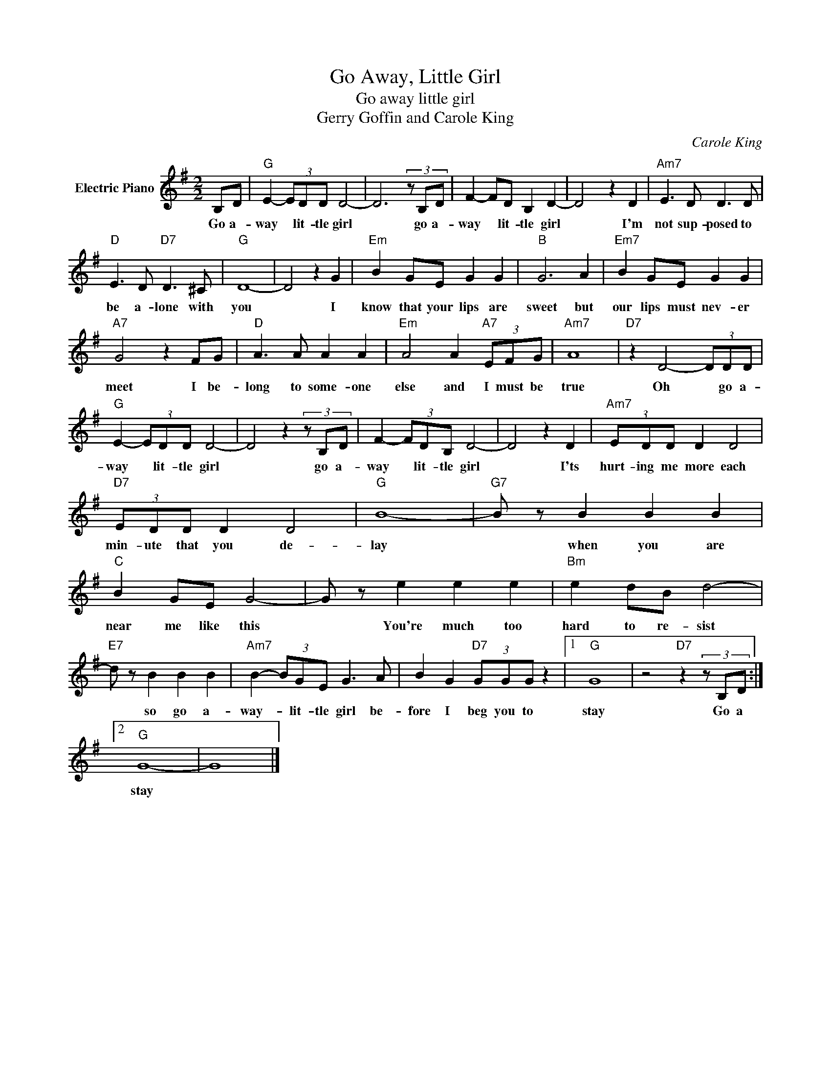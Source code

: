 X:1
T:Go Away, Little Girl
T:Go away little girl
T:Gerry Goffin and Carole King
C:Carole King
Z:All Rights Reserved
L:1/8
M:2/2
K:G
V:1 treble nm="Electric Piano"
%%MIDI program 4
V:1
 B,D |"G" E2- (3EDD D4- | D6 (3z B,D | F2- FD B,2 D2- | D4 z2 D2 |"Am7" E3 D D3 D | %6
w: Go a-|way * lit- tle girl|* go a-|way * lit- tle girl|* I'm|not sup- posed to|
"D" E3 D"D7" D3 ^C |"G" D8- | D4 z2 G2 |"Em" B2 GE G2 G2 |"B" G6 A2 |"Em7" B2 GE G2 G2 | %12
w: be a- lone with|you|* I|know that your lips are|sweet but|our lips must nev- er|
"A7" G4 z2 FG |"D" A3 A A2 A2 |"Em" A4 A2"A7" (3EFG |"Am7" A8 |"D7" z2 D4- (3DDD | %17
w: meet I be-|long to some- one|else and I must be|true|Oh * go a-|
"G" E2- (3EDD D4- | D4 z2 (3z B,D | F2- (3FDB, D4- | D4 z2 D2 |"Am7" (3EDD D2 D4 | %22
w: way * lit- tle girl|* go a-|way * lit- tle girl|* I'ts|hurt- ing me more each|
"D7" (3EDD D2 D4 |"G" B8- |"G7" B z B2 B2 B2 |"C" B2 GE G4- | G z e2 e2 e2 |"Bm" e2 dB d4- | %28
w: min- ute that you de-|lay|* when you are|near me like this|* You're much too|hard to re- sist|
"E7" d z B2 B2 B2 |"Am7" B2- (3BGE G3 A | B2 G2"D7" (3GGG z2 |1"G" G8 | z4"D7" z2 (3z B,D :|2 %33
w: * so go a-|way- * lit- tle girl be-|fore I beg you to|stay|Go a|
"G" G8- | G8 |] %35
w: stay||

